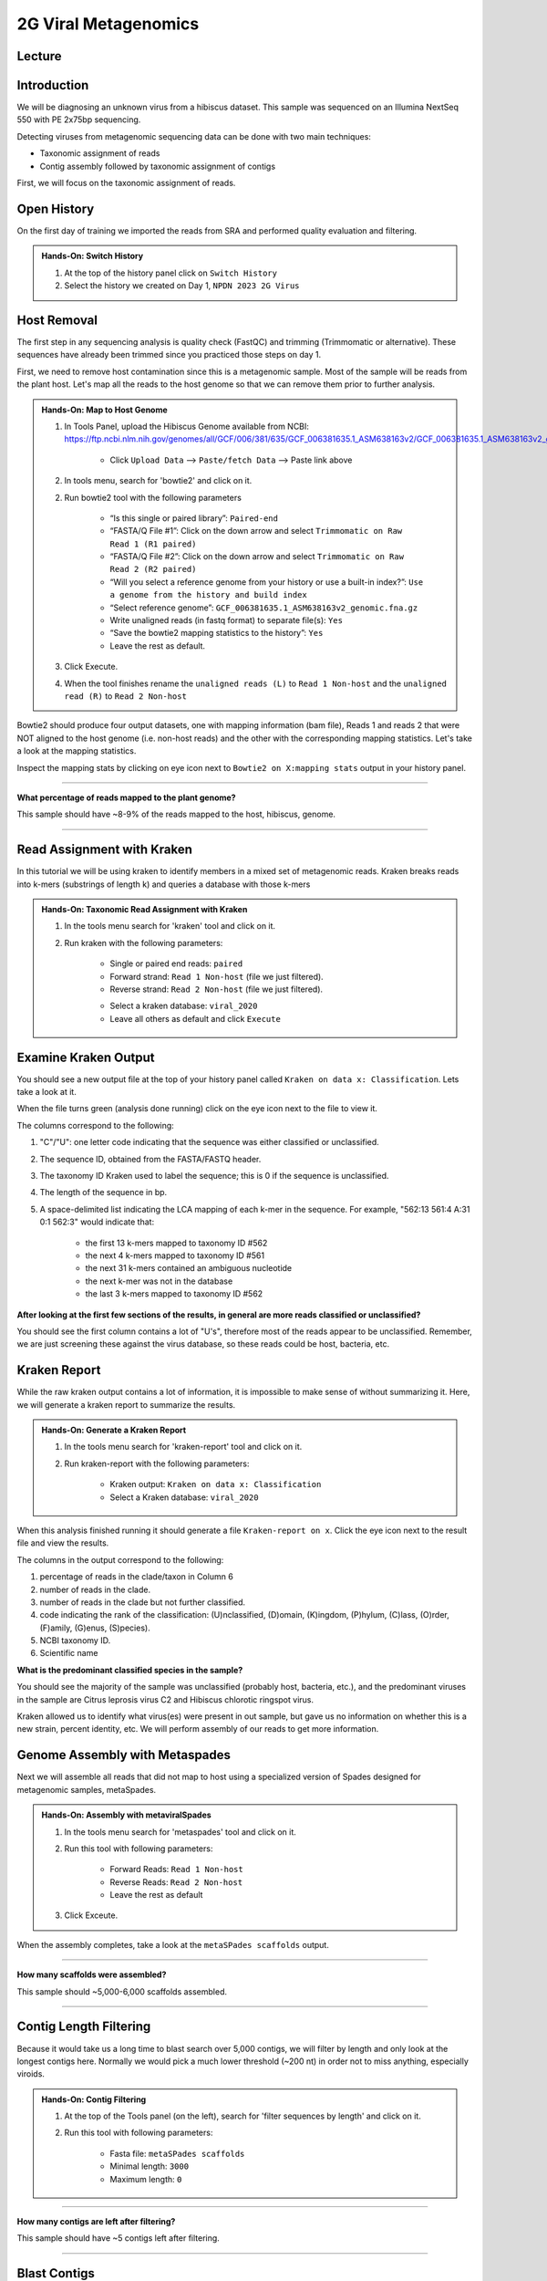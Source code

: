 2G Viral Metagenomics
======================

Lecture
^^^^^^^



Introduction
^^^^^^^^^^^^

We will be diagnosing an unknown virus from a hibiscus dataset. This sample was sequenced on an Illumina NextSeq 550 with PE 2x75bp sequencing.

Detecting viruses from metagenomic sequencing data can be done with two main techniques:

* Taxonomic assignment of reads
* Contig assembly followed by taxonomic assignment of contigs

First, we will focus on the taxonomic assignment of reads.

Open History
^^^^^^^^^^^^^

On the first day of training we imported the reads from SRA and performed quality evaluation and filtering.

.. admonition:: Hands-On: Switch History

  1. At the top of the history panel click on ``Switch History``

  2. Select the history we created on Day 1, ``NPDN 2023 2G Virus``


Host Removal
^^^^^^^^^^^^^
The first step in any sequencing analysis is quality check (FastQC) and trimming (Trimmomatic or alternative). These sequences have already been trimmed since you practiced those steps on day 1.

First, we need to remove host contamination since this is a metagenomic sample. Most of the sample will be reads from the plant host. Let's map all the reads to the host genome so that we can remove them prior to further analysis.

.. admonition:: Hands-On: Map to Host Genome

	1. In Tools Panel, upload the Hibiscus Genome available from NCBI: https://ftp.ncbi.nlm.nih.gov/genomes/all/GCF/006/381/635/GCF_006381635.1_ASM638163v2/GCF_006381635.1_ASM638163v2_genomic.fna.gz
	
		* Click ``Upload Data`` --> ``Paste/fetch Data`` --> Paste link above

	2. In tools menu, search for 'bowtie2' and click on it.

	2. Run bowtie2 tool with the following parameters

		* “Is this single or paired library”: ``Paired-end``

		* “FASTA/Q File #1”: Click on the down arrow and select ``Trimmomatic on Raw Read 1 (R1 paired)``

		* “FASTA/Q File #2”: Click on the down arrow and select ``Trimmomatic on Raw Read 2 (R2 paired)``

		* “Will you select a reference genome from your history or use a built-in index?”: ``Use a genome from the history and build index``

		* “Select reference genome”: ``GCF_006381635.1_ASM638163v2_genomic.fna.gz``
		
		* Write unaligned reads (in fastq format) to separate file(s): ``Yes``

		* “Save the bowtie2 mapping statistics to the history”: ``Yes``

		* Leave the rest as default.

	3. Click Execute.
	
	4. When the tool finishes rename the ``unaligned reads (L)`` to ``Read 1 Non-host`` and the ``unaligned read (R)`` to ``Read 2 Non-host``


Bowtie2 should produce four output datasets, one with mapping information (bam file), Reads 1 and reads 2 that were NOT aligned to the host genome (i.e. non-host reads) and the other with the corresponding mapping statistics. Let's take a look at the mapping statistics.

Inspect the mapping stats by clicking on eye icon next to ``Bowtie2 on X:mapping stats`` output in your history panel.

-------------------------

.. container:: toggle

	.. container:: header

		**What percentage of reads mapped to the plant genome?**

	This sample should have ~8-9% of the reads mapped to the host, hibiscus, genome.

----------------------------


Read Assignment with Kraken
^^^^^^^^^^^^^^^^^^^^^^^^^^^^

In this tutorial we will be using kraken to identify members in a mixed set of metagenomic reads. Kraken breaks reads into k-mers (substrings of length k) and queries a database with those k-mers

.. admonition:: Hands-On: Taxonomic Read Assignment with Kraken

    1. In the tools menu search for 'kraken' tool and click on it.

    2. Run kraken with the following parameters:

		* Single or paired end reads: ``paired``

		* Forward strand:  ``Read 1 Non-host`` (file we just filtered).

		* Reverse strand: ``Read 2 Non-host`` (file we just filtered).

		.. image:: _static/kraken_input.png

		* Select a kraken database: ``viral_2020`` 

		* Leave all others as default and click ``Execute``


Examine Kraken Output
^^^^^^^^^^^^^^^^^^^^^^

You should see a new output file at the top of your history panel called ``Kraken on data x: Classification``. Lets take a look at it.

When the file turns green (analysis done running) click on the eye icon next to the file to view it.

The columns correspond to the following:

1. "C"/"U": one letter code indicating that the sequence was either classified or unclassified.

2. The sequence ID, obtained from the FASTA/FASTQ header.

3. The taxonomy ID Kraken used to label the sequence; this is 0 if the sequence is unclassified.

4. The length of the sequence in bp.

5. A space-delimited list indicating the LCA mapping of each k-mer in the sequence. For example, "562:13 561:4 A:31 0:1 562:3" would indicate that:

	* the first 13 k-mers mapped to taxonomy ID #562

	* the next 4 k-mers mapped to taxonomy ID #561

	* the next 31 k-mers contained an ambiguous nucleotide

	* the next k-mer was not in the database

	* the last 3 k-mers mapped to taxonomy ID #562

.. container:: toggle

    .. container:: header

        **After looking at the first few sections of the results, in general are more reads classified or unclassified?**

    You should see the first column contains a lot of "U's", therefore most of the reads appear to be unclassified. Remember, we are just screening these against the virus database, so these reads could be host, bacteria, etc.

Kraken Report
^^^^^^^^^^^^^^
While the raw kraken output contains a lot of information, it is impossible to make sense of without summarizing it. Here, we will generate a kraken report to summarize the results.

.. admonition:: Hands-On: Generate a Kraken Report

	1. In the tools menu search for 'kraken-report' tool and click on it.

	2. Run kraken-report with the following parameters:

		* Kraken output: ``Kraken on data x: Classification``

		* Select a Kraken database: ``viral_2020`` 

When this analysis finished running it should generate a file ``Kraken-report on x``. Click the eye icon next to the result file and view the results.

The columns in the output correspond to the following:

1. percentage of reads in the clade/taxon in Column 6

2. number of reads in the clade.

3. number of reads in the clade but not further classified.

4. code indicating the rank of the classification: (U)nclassified, (D)omain, (K)ingdom, (P)hylum, (C)lass, (O)rder, (F)amily, (G)enus, (S)pecies).

5. NCBI taxonomy ID.

6. Scientific name

.. container:: toggle

    .. container:: header

        **What is the predominant classified species in the sample?**

    You should see the majority of the sample was unclassified (probably host, bacteria, etc.), and the predominant viruses in the sample are Citrus leprosis virus C2 and Hibiscus chlorotic ringspot virus.


Kraken allowed us to identify what virus(es) were present in out sample, but gave us no information on whether this is a new strain, percent identity, etc. We will perform assembly of our reads to get more information.



Genome Assembly with Metaspades
^^^^^^^^^^^^^^^^^^^^^^^^^^^^^^^^

Next we will assemble all reads that did not map to host using a specialized version of Spades designed for metagenomic samples, metaSpades.

.. admonition:: Hands-On: Assembly with metaviralSpades

	1. In the tools menu search for 'metaspades' tool and click on it.

	2. Run this tool with following parameters:

		* Forward Reads: ``Read 1 Non-host``

		* Reverse Reads: ``Read 2 Non-host``

		* Leave the rest as default

	3. Click Exceute.

When the assembly completes, take a look at the ``metaSPades scaffolds`` output.

-------------------------

.. container:: toggle

	.. container:: header

		**How many scaffolds were assembled?**

	This sample should ~5,000-6,000 scaffolds assembled.

----------------------------

Contig Length Filtering
^^^^^^^^^^^^^^^^^^^^^^^^

Because it would take us a long time to blast search over 5,000 contigs, we will filter by length and only look at the longest contigs here. Normally we would pick a much lower threshold (~200 nt) in order not to miss anything, especially viroids.

.. admonition:: Hands-On: Contig Filtering

	1. At the top of the Tools panel (on the left), search for 'filter sequences by length' and click on it.

	2. Run this tool with following parameters:

		* Fasta file: ``metaSPades scaffolds``

		* Minimal length: ``3000``

		* Maximum length: ``0``

-------------------------

.. container:: toggle

	.. container:: header

		**How many contigs are left after filtering?**

	This sample should have ~5 contigs left after filtering.

--------------------------

Blast Contigs
^^^^^^^^^^^^^^

While Galaxy does have a built in Blast tool, I found it very slow. With the small number of contigs we have left, we can use Blast through NCBI.

.. admonition:: Hands-On: Contig Filtering

	1. In the history panel, click on the eye icon to view your newly filtered contigs ``Filter sequences by length on X``.

	2. Copy the entire content of this file. (Should be ~5 contigs in fasta format)

	3. Open the NCBI Blastn website in another browser tab: https://blast.ncbi.nlm.nih.gov/Blast.cgi?PAGE_TYPE=BlastSearch

	4. Paste your contigs sequences	you copied into the box under ``Enter accession number(s), gi(s), or FASTA sequence(s)``

	5. Scroll down and hit Blast.


-------------------------

.. container:: toggle

	.. container:: header

		**What was your top Blast hit for each of your contigs?**

	You should see similar to your kraken analysis we recover  Citrus leprosis virus C2 and Hibiscus chlorotic ringspot virus, and also some host RNA and possible fungi.

----------------------------

Questions/Discussion
